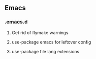** Emacs

*** .emacs.d
**** Get rid of flymake warnings
**** use-package emacs for leftover config
**** use-package file lang extensions
